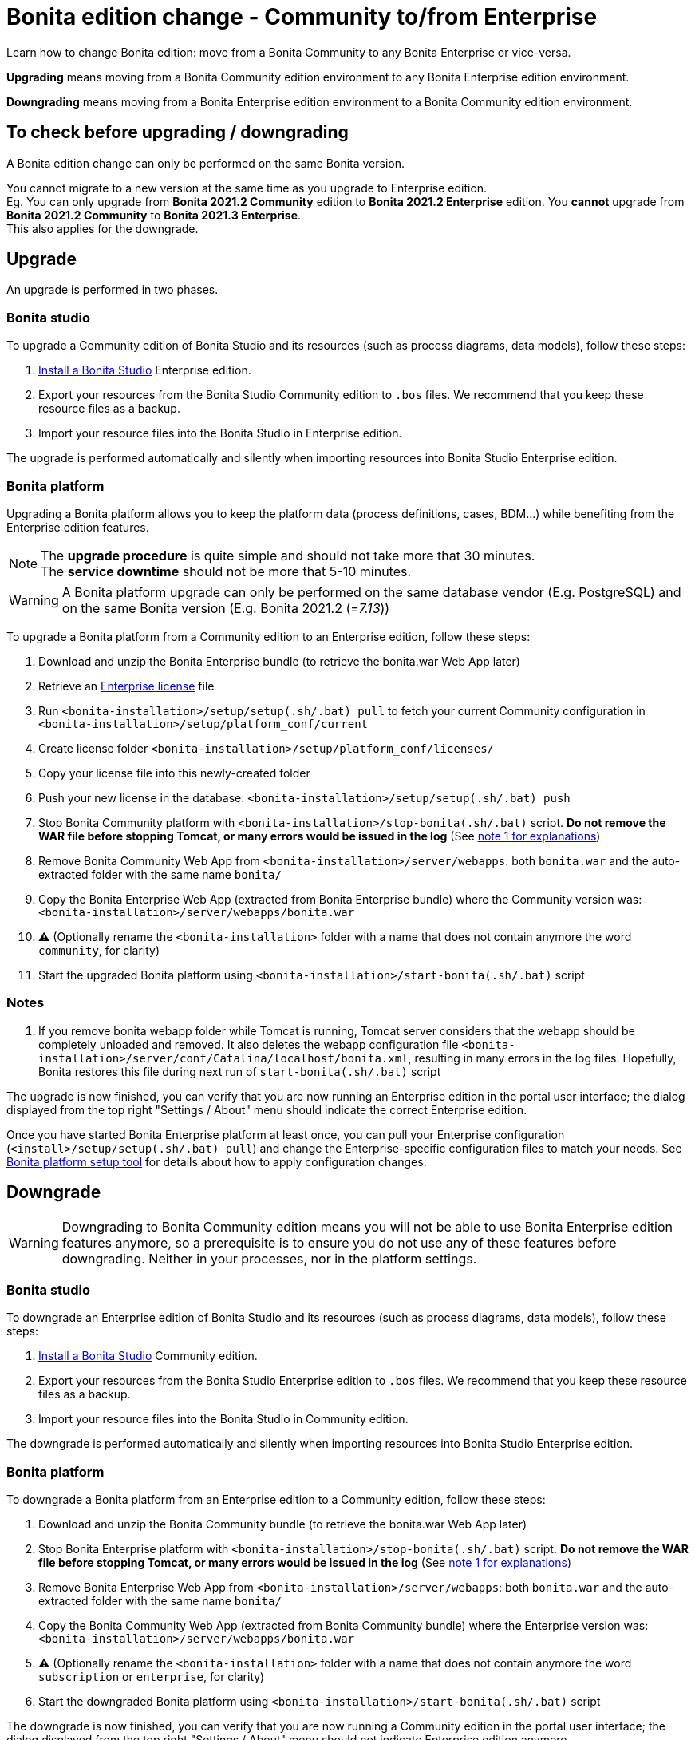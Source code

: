 = Bonita edition change - Community to/from Enterprise
:description: Learn how to change Bonita edition: move from a Bonita Community to any Bonita Enterprise or vice-versa

Learn how to change Bonita edition: move from a Bonita Community to any Bonita Enterprise or vice-versa.

*Upgrading* means moving from a Bonita Community edition environment to any Bonita Enterprise
edition environment.

*Downgrading* means moving from a Bonita Enterprise edition environment to a Bonita Community
edition environment.

== To check before upgrading / downgrading

A Bonita edition change can only be performed on the same Bonita version.

You cannot migrate to a new version at the same time as you upgrade to Enterprise edition. +
Eg. You can only upgrade from *Bonita 2021.2 Community* edition to *Bonita 2021.2 Enterprise* edition. You *cannot* upgrade from *Bonita 2021.2 Community* to *Bonita 2021.3 Enterprise*. +
This also applies for the downgrade.

== Upgrade

An upgrade is performed in two phases.

=== Bonita studio

To upgrade a Community edition of Bonita Studio and its resources (such as process diagrams, data models), follow these steps:

. xref:bonita-bpm-studio-installation.adoc[Install a Bonita  Studio] Enterprise edition.
. Export your resources from the Bonita Studio Community edition to `.bos` files. We recommend that you keep these resource files as a backup.
. Import your resource files into the Bonita Studio in Enterprise edition.

The upgrade is performed automatically and silently when importing resources into Bonita Studio Enterprise edition.


[#bonita-platform-upgrade]
=== Bonita platform

Upgrading a Bonita platform allows you to keep the platform data (process definitions, cases, BDM...)
while benefiting from the Enterprise edition features.

[NOTE]
====
The *upgrade procedure* is quite simple and should not take more that 30 minutes. +
The *service downtime* should not be more that 5-10 minutes.
====

[WARNING]
====
A Bonita platform upgrade can only be performed on the same database vendor (E.g. PostgreSQL) and on the same Bonita version (E.g. Bonita 2021.2 (=_7.13_))
====

To upgrade a Bonita platform from a Community edition to an Enterprise edition, follow these steps:

. Download and unzip the Bonita Enterprise bundle (to retrieve the bonita.war Web App later)
. Retrieve an xref:licenses.adoc[Enterprise license] file
. Run `<bonita-installation>/setup/setup(.sh/.bat) pull` to fetch your current Community configuration in `<bonita-installation>/setup/platform_conf/current`
. Create license folder `<bonita-installation>/setup/platform_conf/licenses/`
. Copy your license file into this newly-created folder
. Push your new license in the database: `<bonita-installation>/setup/setup(.sh/.bat) push`
. Stop Bonita Community platform with `<bonita-installation>/stop-bonita(.sh/.bat)` script. *Do not remove the WAR file before stopping Tomcat, or many errors would be issued in the log* (See xref:#_notes[note 1 for explanations])
. Remove Bonita Community Web App from `<bonita-installation>/server/webapps`: both `bonita.war` and the auto-extracted folder with the same name `bonita/`
. Copy the Bonita Enterprise Web App (extracted from Bonita Enterprise bundle) where the Community version was: `<bonita-installation>/server/webapps/bonita.war`
. ⚠ (Optionally rename the `<bonita-installation>` folder with a name that does not contain anymore the word `community`, for clarity)
. Start the upgraded Bonita platform using `<bonita-installation>/start-bonita(.sh/.bat)` script


=== Notes

. If you remove bonita webapp folder while Tomcat is running, Tomcat server considers that the webapp should be completely
unloaded and removed. It also deletes the webapp configuration file `<bonita-installation>/server/conf/Catalina/localhost/bonita.xml`, resulting in many errors in the log files. Hopefully, Bonita restores this file during next run of `start-bonita(.sh/.bat)` script

The upgrade is now finished, you can verify that you are now running an Enterprise edition in the portal user interface; the dialog displayed from the top right "Settings / About" menu should indicate the correct Enterprise edition.

Once you have started Bonita Enterprise platform at least once, you can pull your Enterprise configuration (`<install>/setup/setup(.sh/.bat) pull`)
and change the Enterprise-specific configuration files to match your needs. See xref:BonitaBPM_platform_setup.adoc[Bonita platform setup tool] for details about
how to apply configuration changes.

== Downgrade

[WARNING]
====
Downgrading to Bonita Community edition means you will not be able to use Bonita Enterprise edition features anymore,
so a prerequisite is to ensure you do not use any of these features before downgrading. Neither in your processes, nor in
the platform settings.
====

=== Bonita studio

To downgrade an Enterprise edition of Bonita Studio and its resources (such as process diagrams, data models), follow these steps:

. xref:bonita-bpm-studio-installation.adoc[Install a Bonita  Studio] Community edition.
. Export your resources from the Bonita Studio Enterprise edition to `.bos` files. We recommend that you keep these resource files as a backup.
. Import your resource files into the Bonita Studio in Community edition.

The downgrade is performed automatically and silently when importing resources into Bonita Studio Enterprise edition.


[#bonita-platform-downgrade]
=== Bonita platform

To downgrade a Bonita platform from an Enterprise edition to a Community edition, follow these steps:

. Download and unzip the Bonita Community bundle (to retrieve the bonita.war Web App later)
. Stop Bonita Enterprise platform with `<bonita-installation>/stop-bonita(.sh/.bat)` script. *Do not remove the WAR file before stopping Tomcat, or many errors would be issued in the log* (See xref:#_notes[note 1 for explanations])
. Remove Bonita Enterprise Web App from `<bonita-installation>/server/webapps`: both `bonita.war` and the auto-extracted folder with the same name `bonita/`
. Copy the Bonita Community Web App (extracted from Bonita Community bundle) where the Enterprise version was: `<bonita-installation>/server/webapps/bonita.war`
. ⚠ (Optionally rename the `<bonita-installation>` folder with a name that does not contain anymore the word `subscription` or `enterprise`, for clarity)
. Start the downgraded Bonita platform using `<bonita-installation>/start-bonita(.sh/.bat)` script

The downgrade is now finished, you can verify that you are now running a Community edition in the portal user interface; the dialog displayed from the top right "Settings / About" menu should not indicate Enterprise edition anymore.

You should also ensure that there are no errors in the log file, referencing Enterprise features.
